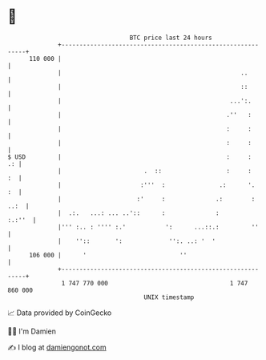 * 👋

#+begin_example
                                     BTC price last 24 hours                    
                 +------------------------------------------------------------+ 
         110 000 |                                                            | 
                 |                                                  ..        | 
                 |                                                  ::        | 
                 |                                               ...':.       | 
                 |                                              .''   :       | 
                 |                                              :     :       | 
                 |                                              :     :       | 
   $ USD         |                                              :     :    .: | 
                 |                       .  ::                  :     :    :  | 
                 |                      :'''  :               .:      '.   :  | 
                 |                     :'     :              .:        : ..:  | 
                 |  .:.   ...: ... ..'::      :              :         :.:''  | 
                 |''' :.. : '''' :.'           ':      ...::.:         ''     | 
                 |    ''::       ':             '':. ..: '  '                 | 
         106 000 |      '                          ''                         | 
                 +------------------------------------------------------------+ 
                  1 747 770 000                                  1 747 860 000  
                                         UNIX timestamp                         
#+end_example
📈 Data provided by CoinGecko

🧑‍💻 I'm Damien

✍️ I blog at [[https://www.damiengonot.com][damiengonot.com]]
